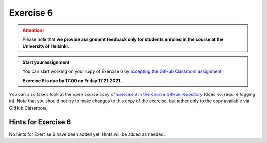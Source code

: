 Exercise 6
==========

.. attention::

    Please note that **we provide assignment feedback only for students enrolled in the course at the University of Helsinki**.

.. admonition:: Start your assignment

    You can start working on your copy of Exercise 6 by `accepting the GitHub Classroom assignment <https://classroom.github.com/a/fNUlGPTn>`__.

    **Exercise 6 is due by 17:00 on Friday 17.21.2021**.

You can also take a look at the open course copy of `Exercise 6 in the course GitHub repository <https://github.com/IntroQG-2021/Exercise-6>`__ (does not require logging in).
Note that you should not try to make changes to this copy of the exercise, but rather only to the copy available via GitHub Classroom.

Hints for Exercise 6
--------------------

No hints for Exercise 6 have been added yet.
Hints will be added as needed.